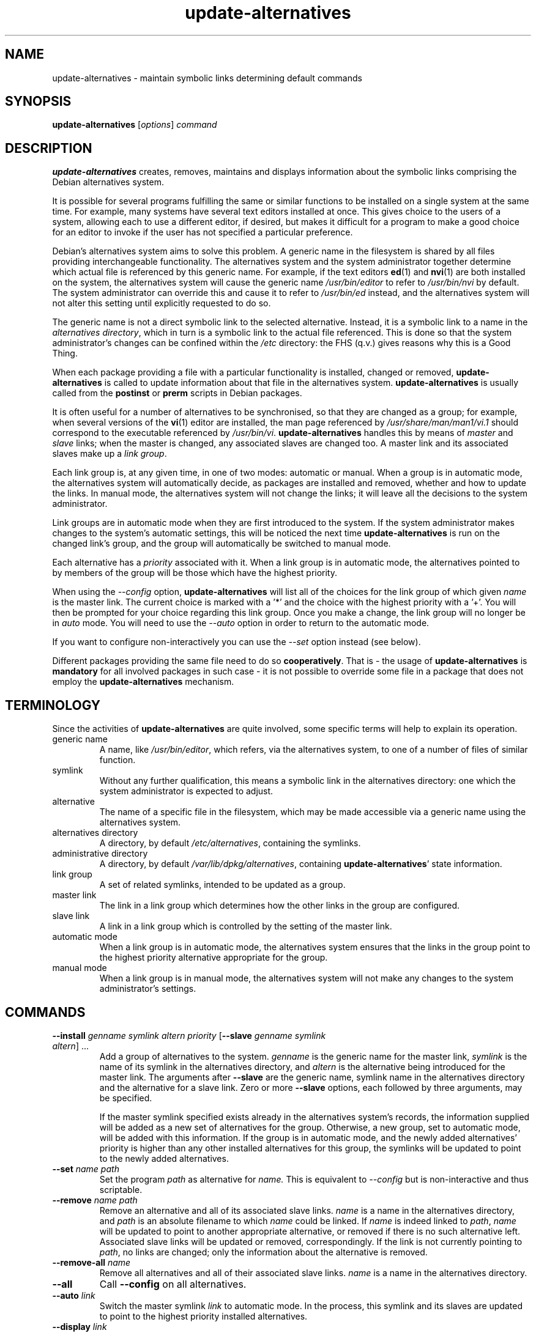 .\" update\-alternatives.8
.\" This man page is copyright 1997 Charles Briscoe-Smith
.\" This is free documentation; you can redistribute it and/or modify
.\" it under the terms of the GNU General Public License as published
.\" by the Free Software Foundation; either version 2 of the License, or
.\" (at your option) any later version.  There is NO WARRANTY.  You can
.\" find the GNU GPL in /usr/share/common-licenses/GPL on any Debian system.
.TH update\-alternatives 8 "2007-06-12" "Debian Project" "dpkg utilities"
.SH NAME
update\-alternatives \- maintain symbolic links determining default commands
.
.SH SYNOPSIS
.B update\-alternatives
.RI [ options ]
.I command
.
.SH DESCRIPTION
.B update\-alternatives
creates, removes, maintains and displays information about the symbolic
links comprising the Debian alternatives system.
.PP
It is possible for several programs fulfilling the same or similar
functions to be installed on a single system at the same time.
For example, many systems have several text editors installed at once.
This gives choice to the users of a system, allowing each to use a
different editor, if desired, but makes it difficult for a program
to make a good choice for an editor to invoke if the
user has not specified a particular preference.
.PP
Debian's alternatives system aims to solve this problem.
A generic name in the filesystem is
shared by all files providing interchangeable functionality.
The alternatives system and the system administrator
together determine which actual file is referenced by this generic name.
For example, if the text editors
.BR ed (1)
and
.BR nvi (1)
are both installed on the system, the alternatives system will cause
the generic name
.I /usr/bin/editor
to refer to
.I /usr/bin/nvi
by default. The system administrator can override this and cause
it
to refer to
.I /usr/bin/ed
instead,
and the alternatives system will not alter this setting until explicitly
requested to do so.
.PP
The generic name is not a direct symbolic link to the selected alternative.
Instead, it is a symbolic link to a name in the
.I alternatives
.IR directory ,
which in turn is a symbolic link to the actual file referenced.
This is done so that the system administrator's changes can be confined
within the
.I /etc
directory: the FHS (q.v.) gives reasons why this is a Good Thing.
.PP
When each package
providing a file with a particular functionality is
installed, changed or removed,
.B update\-alternatives
is called to update information about that file in the alternatives system.
.B update\-alternatives
is usually called from the
.B postinst
or
.B prerm
scripts in Debian packages.
.PP
It is often useful for a number of alternatives to be synchronised,
so that they are changed as a group; for example, when several versions
of the
.BR vi (1)
editor are installed, the man page referenced by
.I /usr/share/man/man1/vi.1
should correspond to the executable referenced by
.IR /usr/bin/vi .
.B update\-alternatives
handles this by means of
.I master
and
.I slave
links; when the master is changed, any associated slaves are changed
too.
A master link and its associated slaves make up a
.I link
.IR group .
.PP
Each link group is, at any given time,
in one of two modes: automatic or manual.
When a group is in automatic mode, the alternatives system will
automatically decide, as packages are installed and removed,
whether and how to update the links.
In manual mode, the alternatives system will not change the links;
it will leave all the decisions to the system administrator.
.PP
Link groups are in automatic mode when they are first introduced to
the system.
If the system administrator makes changes to the system's
automatic settings,
this will be noticed the next time
.B update\-alternatives
is run on the changed link's group,
and the group will automatically be switched to manual mode.
.PP
Each alternative has a
.I priority
associated with it.
When a link group is in automatic mode,
the alternatives pointed to by members of the group
will be those which have the highest priority.
.PP
When using the
.I \-\-config
option,
.B update\-alternatives
will list all of the choices for the link group
of which given
.I name
is the master link. The current choice is marked with a '*' and the
choice with the highest priority with a '+'.
You will then be prompted for your choice regarding this link group.
Once you make a change, the link group will no longer be in
.I auto
mode. You will need to use the
.I \-\-auto
option in order to return to the automatic mode.
.PP
If you want to configure non-interactively you can use the
.I \-\-set
option instead (see below).
.PP
Different packages providing the same file need to do so
.BR cooperatively .
That is - the usage of
.B update\-alternatives
is
.B mandatory
for all involved packages in such case - it is not possible to
override some file in a package that does not employ the
.B update\-alternatives
mechanism.
.
.SH TERMINOLOGY
Since the activities of
.B update\-alternatives
are quite involved, some specific terms will help to explain its
operation.
.TP
generic name
A name, like
.IR /usr/bin/editor ,
which refers, via the alternatives system, to one of a number of
files of similar function.
.TP
symlink
Without any further qualification, this means a symbolic link in the
alternatives directory: one which the system administrator is expected
to adjust.
.TP
alternative
The name of a specific file in the filesystem, which may be made
accessible via a generic name using the alternatives system.
.TP
alternatives directory
A directory, by default
.IR /etc/alternatives ,
containing the symlinks.
.TP
administrative directory
A directory, by default
.IR /var/lib/dpkg/alternatives ,
containing
.BR update\-alternatives '
state information.
.TP
link group
A set of related symlinks, intended to be updated as a group.
.TP
master link
The link in a link group which determines how the other links in the
group are configured.
.TP
slave link
A link in a link group which is controlled by the setting of
the master link.
.TP
automatic mode
When a link group is in automatic mode,
the alternatives system ensures that the links in the group
point to the highest priority alternative
appropriate for the group.
.TP
manual mode
When a link group is in manual mode,
the alternatives system will not make any changes
to the system administrator's settings.
.
.SH COMMANDS
.TP
\fB\-\-install\fR \fIgenname symlink altern priority\fR [\fB\-\-slave\fR \fIgenname symlink altern\fR] ...
Add a group of alternatives to the system.
.I genname
is the generic name for the master link,
.I symlink
is the name of its symlink in the alternatives directory, and
.I altern
is the alternative being introduced for the master link.
The arguments after \fB\-\-slave\fR are the generic name, symlink name in the
alternatives directory and the alternative for a slave link.
Zero or more
.B \-\-slave
options, each followed by three arguments,
may be specified.
.IP
If the master symlink specified exists already
in the alternatives system's records,
the information supplied will be added as a new
set of alternatives for the group.
Otherwise, a new group, set to automatic mode,
will be added with this information.
If the group is in automatic mode,
and the newly added alternatives' priority is higher than
any other installed alternatives for this group,
the symlinks will be updated to point to the newly added alternatives.
.TP
\fB\-\-set\fR \fIname path\fR
Set the program
.I path
as alternative for
.I name.
This is equivalent to
.IB \-\-config
but is non-interactive and thus scriptable.
.TP
\fB\-\-remove\fR \fIname path\fR
Remove an alternative and all of its associated slave links.
.I name
is a name in the alternatives directory, and
.I path
is an absolute filename to which
.I name
could be linked. If
.I name
is indeed linked to
.IR path ,
.I name
will be updated to point to another appropriate alternative, or
removed if there is no such alternative left.
Associated slave links will be updated or removed, correspondingly.
If the link is not currently pointing to
.IR path ,
no links are changed;
only the information about the alternative is removed.
.TP
\fB\-\-remove\-all\fR \fIname\fR
Remove all alternatives and all of their associated slave links.
.I name
is a name in the alternatives directory.
.TP
.B \-\-all
Call \fB\-\-config\fP on all alternatives.
.TP
\fB\-\-auto\fR \fIlink\fR
Switch the master symlink
.I link
to automatic mode.
In the process, this symlink and its slaves are updated
to point to the highest priority installed alternatives.
.TP
\fB\-\-display\fR \fIlink\fR
Display information about the link group of which
.I link
is the master link.
Information displayed includes the group's mode
(auto or manual),
which alternative the symlink currently points to,
what other alternatives are available
(and their corresponding slave alternatives),
and the highest priority alternative currently installed.
.TP
\fB\-\-list\fR \fIlink\fR
Display all targets of the link group.
.TP
\fB\-\-config\fR \fIlink\fR
Show available alternatives for a link group and allow the user to
interactively select which one to use. The link group is updated
and taken out of
.I auto
mode.
.TP
.B \-\-help
Show the usage message and exit.
.TP
.B \-\-version
Show the version and exit.
.
.SH OPTIONS
.TP
.BI \-\-altdir " directory"
Specifies the alternatives directory, when this is to be
different from the default.
.TP
.BI \-\-admindir " directory"
Specifies the administrative directory, when this is to be
different from the default.
.TP
.B \-\-verbose
Generate more comments about what
.B update\-alternatives
is doing.
.TP
.B \-\-quiet
Don't generate any comments unless errors occur.
This option is not yet implemented.
.TP
.B \-\-test
Don't actually do anything, just say what would be done.
This option is not yet implemented.
.
.SH FILES
.TP
.I /etc/alternatives/
The default alternatives directory.
Can be overridden by the
.B \-\-altdir
option.
.TP
.I /var/lib/dpkg/alternatives/
The default administration directory.
Can be overridden by the
.B \-\-admindir
option.
.
.SH "EXIT STATUS"
.IP 0
The requested action was successfully performed.
.IP 2
Problems were encountered whilst parsing the command line
or performing the action.
.
.SH DIAGNOSTICS
.B update\-alternatives
chatters incessantly about its activities on its standard output channel.
If problems occur,
.B update\-alternatives
outputs error messages on its standard error channel and
returns an exit status of 2.
These diagnostics should be self-explanatory;
if you do not find them so, please report this as a bug.
.
.SH EXAMPLES
There are several packages which provide a text editor compatible
with \fBvi\fP, for example \fBnvi\fP and \fBvim\fP. Which one is used
is controlled by the link group \fBvi\fP, which includes links for the
program itself and the associated manpage.
.PP
To display the available packages which provide \fBvi\fP and the current
setting for it, use the \fI\-\-display\fP action:
.RS
.PP
.B update\-alternatives \-\-display vi
.RE
.PP
To choose a particular \fBvi\fP implementation, use this command as root
and then select a number from the list:
.RS
.PP
.B update\-alternatives \-\-config vi
.RE
.PP
To go back to having the \fBvi\fP implementation chosen automatically, do
this as root:
.RS
.PP
.B update\-alternatives \-\-auto vi
.RE
.
.SH BUGS
If you find a bug, please report it using the Debian bug-tracking system,
or, if that is not possible, email the author directly.
.PP
If you find any discrepancy between the operation of
.B update\-alternatives
and this manual page, it is a bug,
either in the implementation or the documentation; please report it.
.
.SH AUTHOR
Debian update\-alternatives is copyright 1995
Ian Jackson. It is free software; see the GNU General Public Licence
version 2 or later for copying conditions. There is NO warranty.
.PP
This manual page is copyright 1997/98 Charles Briscoe-Smith.
This is free documentation; see the GNU General Public Licence
version 2 or later for copying conditions. There is NO WARRANTY.
.PP
You can find the GNU GPL in /usr/share/common\-licenses/GPL on any Debian system.
.
.SH "SEE ALSO"
.BR ln (1),
FHS, the Filesystem Hierarchy Standard.
